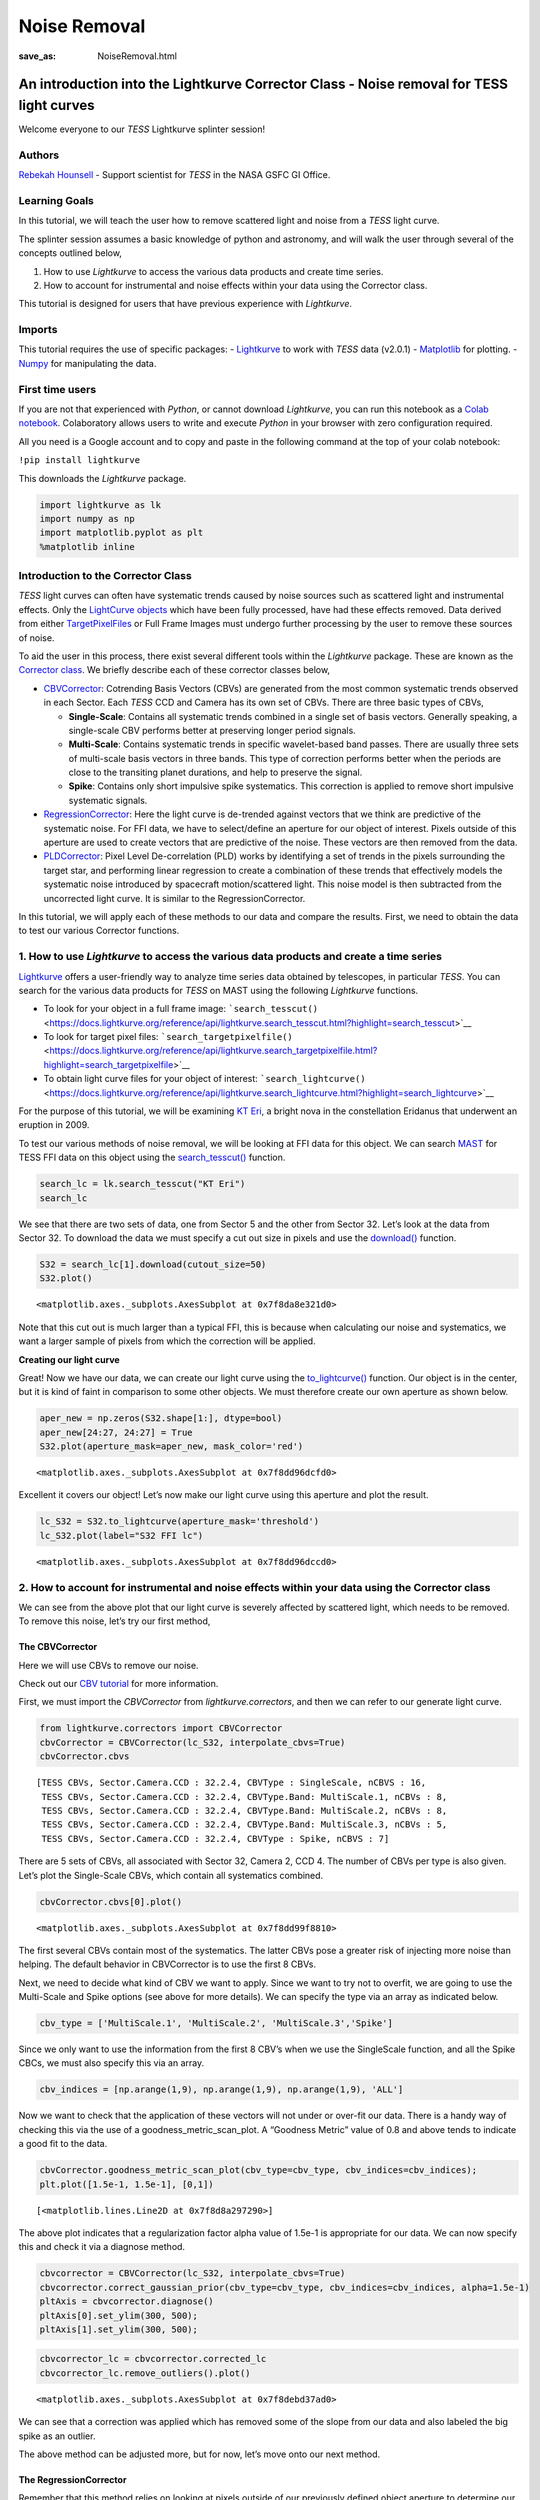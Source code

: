 Noise Removal
#############
:save_as: NoiseRemoval.html
	  
An introduction into the Lightkurve Corrector Class - Noise removal for TESS light curves
=========================================================================================

Welcome everyone to our *TESS* Lightkurve splinter session!

Authors
-------

`Rebekah
Hounsell <https://heasarc.gsfc.nasa.gov/docs/tess/helpdesk.html>`__ -
Support scientist for *TESS* in the NASA GSFC GI Office.

Learning Goals
--------------

In this tutorial, we will teach the user how to remove scattered light
and noise from a *TESS* light curve.

The splinter session assumes a basic knowledge of python and astronomy,
and will walk the user through several of the concepts outlined below,

1. How to use *Lightkurve* to access the various data products and
   create time series.
2. How to account for instrumental and noise effects within your data
   using the Corrector class.

This tutorial is designed for users that have previous experience with
*Lightkurve*.

Imports
-------

This tutorial requires the use of specific packages: -
`Lightkurve <https://docs.lightkurve.org/index.html>`__ to work with
*TESS* data (v2.0.1) - `Matplotlib <https://matplotlib.org/>`__ for
plotting. - `Numpy <https://numpy.org>`__ for manipulating the data.

First time users
----------------

If you are not that experienced with *Python*, or cannot download
*Lightkurve*, you can run this notebook as a `Colab
notebook <https://colab.research.google.com/notebooks/intro.ipynb?utm_source=scs-index>`__.
Colaboratory allows users to write and execute *Python* in your browser
with zero configuration required.

All you need is a Google account and to copy and paste in the following
command at the top of your colab notebook:

``!pip install lightkurve``

This downloads the *Lightkurve* package.

.. code:: ipython3

    import lightkurve as lk
    import numpy as np
    import matplotlib.pyplot as plt
    %matplotlib inline 

Introduction to the Corrector Class
-----------------------------------

*TESS* light curves can often have systematic trends caused by noise
sources such as scattered light and instrumental effects. Only the
`LightCurve
objects <https://docs.lightkurve.org/tutorials/1-getting-started/what-are-lightcurve-objects.html>`__
which have been fully processed, have had these effects removed. Data
derived from either
`TargetPixelFiles <https://docs.lightkurve.org/tutorials/1-getting-started/what-are-targetpixelfile-objects.html>`__
or Full Frame Images must undergo further processing by the user to
remove these sources of noise.

To aid the user in this process, there exist several different tools
within the *Lightkurve* package. These are known as the `Corrector
class <https://docs.lightkurve.org/reference/api/lightkurve.correctors.corrector.Corrector.html?highlight=corrector%20class#lightkurve-correctors-corrector-corrector>`__.
We briefly describe each of these corrector classes below,

-  `CBVCorrector <https://docs.lightkurve.org/reference/api/lightkurve.correctors.CBVCorrector.html?highlight=cbvcorrector>`__:
   Cotrending Basis Vectors (CBVs) are generated from the most common
   systematic trends observed in each Sector. Each *TESS* CCD and Camera
   has its own set of CBVs. There are three basic types of CBVs,

   -  **Single-Scale**: Contains all systematic trends combined in a
      single set of basis vectors. Generally speaking, a single-scale
      CBV performs better at preserving longer period signals.
   -  **Multi-Scale**: Contains systematic trends in specific
      wavelet-based band passes. There are usually three sets of
      multi-scale basis vectors in three bands. This type of correction
      performs better when the periods are close to the transiting
      planet durations, and help to preserve the signal.
   -  **Spike**: Contains only short impulsive spike systematics. This
      correction is applied to remove short impulsive systematic
      signals.

-  `RegressionCorrector <https://docs.lightkurve.org/reference/api/lightkurve.correctors.RegressionCorrector.html?highlight=regressioncorrector>`__:
   Here the light curve is de-trended against vectors that we think are
   predictive of the systematic noise. For FFI data, we have to
   select/define an aperture for our object of interest. Pixels outside
   of this aperture are used to create vectors that are predictive of
   the noise. These vectors are then removed from the data.

-  `PLDCorrector <https://docs.lightkurve.org/reference/api/lightkurve.correctors.PLDCorrector.html?highlight=pldcorrector>`__:
   Pixel Level De-correlation (PLD) works by identifying a set of trends
   in the pixels surrounding the target star, and performing linear
   regression to create a combination of these trends that effectively
   models the systematic noise introduced by spacecraft motion/scattered
   light. This noise model is then subtracted from the uncorrected light
   curve. It is similar to the RegressionCorrector.

In this tutorial, we will apply each of these methods to our data and
compare the results. First, we need to obtain the data to test our
various Corrector functions.

1. How to use *Lightkurve* to access the various data products and create a time series
---------------------------------------------------------------------------------------

`Lightkurve <https://docs.lightkurve.org/tutorials/index.html>`__ offers
a user-friendly way to analyze time series data obtained by telescopes,
in particular *TESS*. You can search for the various data products for
*TESS* on MAST using the following *Lightkurve* functions.

-  To look for your object in a full frame image:
   ```search_tesscut()`` <https://docs.lightkurve.org/reference/api/lightkurve.search_tesscut.html?highlight=search_tesscut>`__

-  To look for target pixel files:
   ```search_targetpixelfile()`` <https://docs.lightkurve.org/reference/api/lightkurve.search_targetpixelfile.html?highlight=search_targetpixelfile>`__

-  To obtain light curve files for your object of interest:
   ```search_lightcurve()`` <https://docs.lightkurve.org/reference/api/lightkurve.search_lightcurve.html?highlight=search_lightcurve>`__

For the purpose of this tutorial, we will be examining `KT
Eri <https://en.wikipedia.org/wiki/KT_Eridani>`__, a bright nova in the
constellation Eridanus that underwent an eruption in 2009.

To test our various methods of noise removal, we will be looking at FFI
data for this object. We can search `MAST <https://mast.stsci.edu>`__
for TESS FFI data on this object using the
`search_tesscut() <https://docs.lightkurve.org/reference/api/lightkurve.search_tesscut.html?highlight=search_tesscut#lightkurve.search_tesscut>`__
function.

.. code:: ipython3

    search_lc = lk.search_tesscut("KT Eri")
    search_lc




.. raw:: html

    SearchResult containing 2 data products.
    
    <table id="table140247469548816">
    <thead><tr><th>#</th><th>mission</th><th>year</th><th>author</th><th>exptime</th><th>target_name</th><th>distance</th></tr></thead>
    <thead><tr><th></th><th></th><th></th><th></th><th>s</th><th></th><th>arcsec</th></tr></thead>
    <tr><td>0</td><td>TESS Sector 05</td><td>2018</td><td><a href='https://mast.stsci.edu/tesscut/'>TESScut</a></td><td>1426</td><td>KT Eri</td><td>0.0</td></tr>
    <tr><td>1</td><td>TESS Sector 32</td><td>2020</td><td><a href='https://mast.stsci.edu/tesscut/'>TESScut</a></td><td>475</td><td>KT Eri</td><td>0.0</td></tr>
    </table>



We see that there are two sets of data, one from Sector 5 and the other
from Sector 32. Let’s look at the data from Sector 32. To download the
data we must specify a cut out size in pixels and use the
`download() <https://docs.lightkurve.org/reference/search.html?highlight=download>`__
function.

.. code:: ipython3

    S32 = search_lc[1].download(cutout_size=50)
    S32.plot()




.. parsed-literal::

    <matplotlib.axes._subplots.AxesSubplot at 0x7f8da8e321d0>




.. image:: output_10_1.png


Note that this cut out is much larger than a typical FFI, this is
because when calculating our noise and systematics, we want a larger
sample of pixels from which the correction will be applied.

**Creating our light curve**

Great! Now we have our data, we can create our light curve using the
`to_lightcurve() <https://docs.lightkurve.org/reference/api/lightkurve.KeplerTargetPixelFile.to_lightcurve.html?highlight=to_lightcurve#lightkurve.KeplerTargetPixelFile.to_lightcurve>`__
function. Our object is in the center, but it is kind of faint in
comparison to some other objects. We must therefore create our own
aperture as shown below.

.. code:: ipython3

    aper_new = np.zeros(S32.shape[1:], dtype=bool)
    aper_new[24:27, 24:27] = True
    S32.plot(aperture_mask=aper_new, mask_color='red')




.. parsed-literal::

    <matplotlib.axes._subplots.AxesSubplot at 0x7f8dd96dcfd0>




.. image:: output_13_1.png


Excellent it covers our object! Let’s now make our light curve using
this aperture and plot the result.

.. code:: ipython3

    lc_S32 = S32.to_lightcurve(aperture_mask='threshold')
    lc_S32.plot(label="S32 FFI lc")




.. parsed-literal::

    <matplotlib.axes._subplots.AxesSubplot at 0x7f8dd96dccd0>




.. image:: output_15_1.png


2. How to account for instrumental and noise effects within your data using the Corrector class
-----------------------------------------------------------------------------------------------

We can see from the above plot that our light curve is severely affected
by scattered light, which needs to be removed. To remove this noise,
let’s try our first method,

The CBVCorrector
~~~~~~~~~~~~~~~~

Here we will use CBVs to remove our noise.

Check out our `CBV
tutorial <https://docs.lightkurve.org/tutorials/2-creating-light-curves/2-3-how-to-use-cbvcorrector.html>`__
for more information.

First, we must import the *CBVCorrector* from *lightkurve.correctors*,
and then we can refer to our generate light curve.

.. code:: ipython3

    from lightkurve.correctors import CBVCorrector
    cbvCorrector = CBVCorrector(lc_S32, interpolate_cbvs=True)
    cbvCorrector.cbvs




.. parsed-literal::

    [TESS CBVs, Sector.Camera.CCD : 32.2.4, CBVType : SingleScale, nCBVS : 16,
     TESS CBVs, Sector.Camera.CCD : 32.2.4, CBVType.Band: MultiScale.1, nCBVs : 8,
     TESS CBVs, Sector.Camera.CCD : 32.2.4, CBVType.Band: MultiScale.2, nCBVs : 8,
     TESS CBVs, Sector.Camera.CCD : 32.2.4, CBVType.Band: MultiScale.3, nCBVs : 5,
     TESS CBVs, Sector.Camera.CCD : 32.2.4, CBVType : Spike, nCBVS : 7]



There are 5 sets of CBVs, all associated with Sector 32, Camera 2, CCD
4. The number of CBVs per type is also given. Let’s plot the
Single-Scale CBVs, which contain all systematics combined.

.. code:: ipython3

    cbvCorrector.cbvs[0].plot()




.. parsed-literal::

    <matplotlib.axes._subplots.AxesSubplot at 0x7f8dd99f8810>




.. image:: output_19_1.png


The first several CBVs contain most of the systematics. The latter CBVs
pose a greater risk of injecting more noise than helping. The default
behavior in CBVCorrector is to use the first 8 CBVs.

Next, we need to decide what kind of CBV we want to apply. Since we want
to try not to overfit, we are going to use the Multi-Scale and Spike
options (see above for more details). We can specify the type via an
array as indicated below.

.. code:: ipython3

    cbv_type = ['MultiScale.1', 'MultiScale.2', 'MultiScale.3','Spike']

Since we only want to use the information from the first 8 CBV’s when we
use the SingleScale function, and all the Spike CBCs, we must also
specify this via an array.

.. code:: ipython3

    cbv_indices = [np.arange(1,9), np.arange(1,9), np.arange(1,9), 'ALL']

Now we want to check that the application of these vectors will not
under or over-fit our data. There is a handy way of checking this via
the use of a goodness_metric_scan_plot. A “Goodness Metric” value of 0.8
and above tends to indicate a good fit to the data.

.. code:: ipython3

    cbvCorrector.goodness_metric_scan_plot(cbv_type=cbv_type, cbv_indices=cbv_indices);
    plt.plot([1.5e-1, 1.5e-1], [0,1])




.. parsed-literal::

    [<matplotlib.lines.Line2D at 0x7f8d8a297290>]




.. image:: output_25_1.png


The above plot indicates that a regularization factor alpha value of
1.5e-1 is appropriate for our data. We can now specify this and check it
via a diagnose method.

.. code:: ipython3

    cbvcorrector = CBVCorrector(lc_S32, interpolate_cbvs=True)
    cbvcorrector.correct_gaussian_prior(cbv_type=cbv_type, cbv_indices=cbv_indices, alpha=1.5e-1)
    pltAxis = cbvcorrector.diagnose()
    pltAxis[0].set_ylim(300, 500);
    pltAxis[1].set_ylim(300, 500);



.. image:: output_27_0.png


.. code:: ipython3

    cbvcorrector_lc = cbvcorrector.corrected_lc
    cbvcorrector_lc.remove_outliers().plot()




.. parsed-literal::

    <matplotlib.axes._subplots.AxesSubplot at 0x7f8debd37ad0>




.. image:: output_28_1.png


We can see that a correction was applied which has removed some of the
slope from our data and also labeled the big spike as an outlier.

The above method can be adjusted more, but for now, let’s move onto our
next method.

The RegressionCorrector
~~~~~~~~~~~~~~~~~~~~~~~

Remember that this method relies on looking at pixels outside of our
previously defined object aperture to determine our systematics. We can
apply regression correction as follows.

.. code:: ipython3

    #Import the packages you need
    from lightkurve.correctors import RegressionCorrector, DesignMatrix

Next, we are going to define a design matrix which will contain all the
systematics detected in the pixels outside of our aperture.

.. code:: ipython3

    # Make a design matrix and pass it to a linear regression corrector
    dm = DesignMatrix(S32.flux[:, ~aper_new], name='regressors')#.pca(5).append_constant()

We only want the most dominant vectors and so specify the number of
principle componant (PCA) as follows,

.. code:: ipython3

    dm = dm.pca(10)
    plt.plot(S32.time.value, dm.values + np.arange(10)*0.2, '.');



.. image:: output_35_0.png


From this we can see that 10 is excessive and we should probably use
only 5. Let’s do this and plot it up.

.. code:: ipython3

    dm = DesignMatrix(S32.flux[:, ~aper_new], name='regressors').pca(5)
    dm.plot()




.. parsed-literal::

    <matplotlib.axes._subplots.AxesSubplot at 0x7f8db9fa0750>




.. image:: output_37_1.png


*Lightkurve’s RegressionCorrector* uses linear algebra to find the
combination of vectors that makes the input light curve closest to zero.
We therefore needed to add one more component - an “offset” term, to be
able to fit the mean level of the light curve. We can do this as shown
above by appending a“constant” to the design matrix.

.. code:: ipython3

    dm = DesignMatrix(S32.flux[:, ~aper_new], name='regressors').pca(5).append_constant()

Next we pass this design matrix to the *RegressionCorrector* which
de-trends the light curves against the vectors.

.. code:: ipython3

    rc = RegressionCorrector(lc_S32)
    rc.correct(dm)
    pltAxis = rc.diagnose()
    pltAxis[0].set_ylim(300, 500);
    pltAxis[1].set_ylim(300, 500);
    
    corrected_ffi_lc = rc.correct(dm)




.. image:: output_41_0.png


**HOWEVER!** The *RegressionCorrector* assumes that you want to remove
the trend and set the light curve to the mean level.

This isn’t true for *TESS* scattered light, as the *TESS* FFI light
curves have an additive background. As such, we want to reduce the flux
to the lowest recorded level.

To do this, we can look at the model of the background that
*RegressionCorrector* built and apply that. This model should never go
below zero, to ensure that this is the case we only subtract the model
flux value at the 5th percentile.

We can then apply all these factors to the FFI light curve using the
following code,

.. code:: ipython3

    # Optional: Remove the scattered light, allowing for the large offset from scattered light
    corrected_ffi_lc = lc_S32 - rc.model_lc + np.percentile(rc.model_lc.flux, 5)
    corrected_ffi_lc.plot(label='Corrected light curve');



.. image:: output_43_0.png


This has removed all the scattered light and the slope, but again could
be adjusted further. However, we will move onto our final tool.

The PLDCorrector
~~~~~~~~~~~~~~~~

PLD is built on top of *RegressionCorrector* and again works by
identifying a set of trends in the pixels surrounding the target star,
and performing linear regression to create a combination of these trends
that effectively models the noise. This noise model is then subtracted
from the uncorrected light curve. The difference between *PLDCorrector*
and *RegressionCorrector* is that *RegressionCorrector* asks the user to
define the pixels, where as *PLDCorrector* does not.

We will create a *PLDCorrector* object, and use the default values for
PLDCorrector.correct to remove this scattered light background.

.. code:: ipython3

    from lightkurve.correctors import PLDCorrector
    pld_S32 = PLDCorrector(S32)
    pld_S32.correct(pca_components=5)
    pltAxis = pld_S32.diagnose()
    pltAxis[0].set_ylim(300, 500);
    pltAxis[1].set_ylim(300, 500);
    pltAxis[2].set_ylim(300, 500);
    
    corrected_pldlc = pld_S32.correct(pca_components=5)



.. image:: output_45_0.png


We can also examine the apertures used to perform this correction. For
*TESS*, the dominant source of noise is the scattered light background,
so by default only those pixels will be used. In the third panel, we can
see that the background_aperture_mask contains only background pixels,
reducing the risk of contamination by neighboring stars.

.. code:: ipython3

    pld_S32.diagnose_masks();



.. image:: output_47_0.png


Now lets specifically look at our corrected light curve.

.. code:: ipython3

    corrected_pldlc.plot()




.. parsed-literal::

    <matplotlib.axes._subplots.AxesSubplot at 0x7f8d9df0c690>




.. image:: output_49_1.png


The large spike from the scattered light has sucessfully been identified
and removed, but there is a slope in our data still. We can determine
from the diagnostic plots that this is due to the application of a flat
background, unlike that which was applied in *RegressionCorrection*.

Note that there are various componants that can be altered in *PLD* most
of which can be found
`here <https://docs.lightkurve.org/reference/api/lightkurve.correctors.PLDCorrector.correct.html?highlight=pca_components>`__.

Comparison
----------

Let’s now plot up all of our corrected light curves in addition to the
light curve originally derived from the FFI’s, and compare our results.

.. code:: ipython3

    # Lets plot and compare the different methods 
    ax = lc_S32.normalize().remove_outliers().scatter(color='black', label='Uncorrected Light Curve');
    # Plot the CBV-corrected light curve in green
    cbvcorrector_lc.normalize().remove_outliers().scatter(ax=ax, color='green', label='CBV-corrected Light Curve')
    # Plot the regressor-corrected light curve in blue
    corrected_ffi_lc.normalize().remove_outliers().scatter(ax=ax, color='blue', label='Regressor-corrected Light Curve')
    # Plot the PLD-corrected light curve in red 
    corrected_pldlc.normalize().remove_outliers().scatter(ax=ax, color='red', label='PLD-corrected Light Curve')




.. parsed-literal::

    <matplotlib.axes._subplots.AxesSubplot at 0x7f8d8bb519d0>




.. image:: output_52_1.png


Summary
-------

The plot above indicaates that there is no one solution. The result from
the *RegressionCorrector* seems to have removed the most scattered light
and the slope in the data, whilst retaining the periodicity.

As you may have discovered, removing the noise from the data can be a
complex issue with multiple paths. You should always examine your method
of noise removal and inspect all final products.

The tutorials listed below will aid you in better understanding the fine
details of each process.

-  `Removing noise from Kepler, K2, and TESS light curves using
   Cotrending Basis Vectors
   (CBVCorrector) <https://docs.lightkurve.org/tutorials/2-creating-light-curves/2-3-how-to-use-cbvcorrector.html>`__
-  `Removing scattered light from TESS light curves using linear
   regression
   (RegressionCorrector) <https://docs.lightkurve.org/tutorials/2-creating-light-curves/2-3-removing-scattered-light-using-regressioncorrector.html>`__
-  `Removing noise from K2 and TESS light curves using Pixel Level
   Decorrelation
   (PLDCorrector) <https://docs.lightkurve.org/tutorials/2-creating-light-curves/2-3-k2-pldcorrector.html>`__
